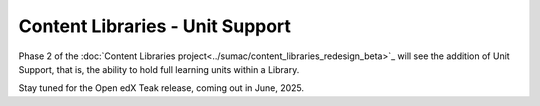 Content Libraries - Unit Support
################################

Phase 2 of the :doc:`Content Libraries project<../sumac/content_libraries_redesign_beta>`_
will see the addition of Unit Support, that is, the ability to hold full
learning units within a Library.

Stay tuned for the Open edX Teak release, coming out in June, 2025.
